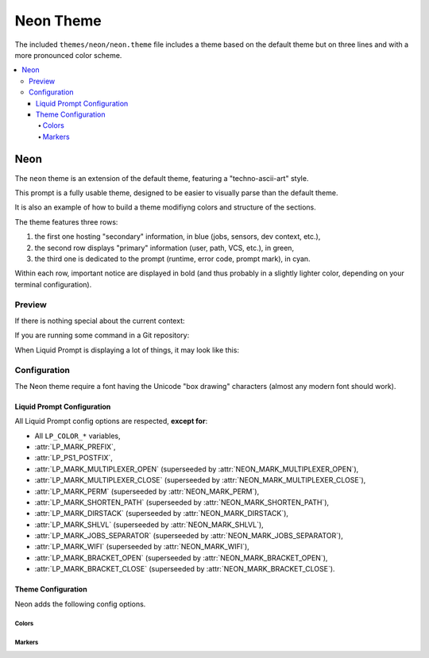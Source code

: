 **********
Neon Theme
**********

The included ``themes/neon/neon.theme`` file includes a theme
based on the default theme but on three lines and
with a more pronounced color scheme.

.. contents::
   :local:

Neon
****

The ``neon`` theme is an extension of the default theme,
featuring a "techno-ascii-art" style.

This prompt is a fully usable theme, designed to be easier
to visually parse than the default theme.

It is also an example of how to build a theme modifiyng
colors and structure of the sections.

The theme features three rows:

#. the first one hosting "secondary" information, in blue (jobs, sensors, dev context, etc.),
#. the second row displays "primary" information (user, path, VCS, etc.), in green,
#. the third one is dedicated to the prompt (runtime, error code, prompt mark), in cyan.

Within each row, important notice are displayed in bold
(and thus probably in a slightly lighter color, depending on your terminal configuration).

.. versionadded:: 2.2

Preview
=======

If there is nothing special about the current context:

.. image:: neon-short.png

If you are running some command in a Git repository:

.. image:: neon-med.png

When Liquid Prompt is displaying a lot of things, it may look like this:

.. image:: neon-long.png


Configuration
=============

The Neon theme require a font having the Unicode "box drawing" characters
(almost any modern font should work).

Liquid Prompt Configuration
---------------------------

All Liquid Prompt config options are respected, **except for**:

* All ``LP_COLOR_*`` variables,
* :attr:`LP_MARK_PREFIX`,
* :attr:`LP_PS1_POSTFIX`,
* :attr:`LP_MARK_MULTIPLEXER_OPEN` (superseeded by :attr:`NEON_MARK_MULTIPLEXER_OPEN`),
* :attr:`LP_MARK_MULTIPLEXER_CLOSE` (superseeded by :attr:`NEON_MARK_MULTIPLEXER_CLOSE`),
* :attr:`LP_MARK_PERM` (superseeded by :attr:`NEON_MARK_PERM`),
* :attr:`LP_MARK_SHORTEN_PATH` (superseeded by :attr:`NEON_MARK_SHORTEN_PATH`),
* :attr:`LP_MARK_DIRSTACK` (superseeded by :attr:`NEON_MARK_DIRSTACK`),
* :attr:`LP_MARK_SHLVL` (superseeded by :attr:`NEON_MARK_SHLVL`),
* :attr:`LP_MARK_JOBS_SEPARATOR` (superseeded by :attr:`NEON_MARK_JOBS_SEPARATOR`),
* :attr:`LP_MARK_WIFI` (superseeded by :attr:`NEON_MARK_WIFI`),
* :attr:`LP_MARK_BRACKET_OPEN` (superseeded by :attr:`NEON_MARK_BRACKET_OPEN`),
* :attr:`LP_MARK_BRACKET_CLOSE` (superseeded by :attr:`NEON_MARK_BRACKET_CLOSE`).


Theme Configuration
-------------------

Neon adds the following config options.


Colors
______

.. attribute:: NEON_PRIMARY_COLOR
   :type: array<int>
   :value: (.)

   Color used for the "primary" row.

.. attribute:: NEON_PRIMARYBOLD_COLOR
   :type: array<int>
   :value: (2 -1 1 0 2 -1)

   Color used for important info in the primary row.

.. attribute:: NEON_SECONDARY_COLOR
   :type: array<int>
   :value: (4 -1 0 0 4 -1)

   Color used for the "secondary" row.

.. attribute:: NEON_SECONDARYBOLD_COLOR
   :type: array<int>
   :value: (4 -1 1 0 4 -1)

   Color used for important info in the secondary row.

.. attribute:: NEON_PROMPT_COLOR
   :type: array<int>
   :value: (6 -1 0 0 6 -1)

   Color used for the "prompt" row.

.. attribute:: NEON_WARN_COLOR
   :type: array<int>
   :value: (1 -1 0 0 1 -1)

   Color used for warning-related info, in all rows.


Markers
_______

.. attribute:: NEON_MARK_BRACKET_OPEN
   :type: string
   :value: "┥"

   Marker used as a value for :attr:`LP_MARK_BRACKET_OPEN`.

.. attribute:: NEON_MARK_BRACKET_CLOSE
   :type: string
   :value: "┝"

   Marker used as a value for :attr:`LP_MARK_BRACKET_CLOSE`.

.. attribute:: NEON_MARK_MULTIPLEXER_OPEN
   :type: string
   :value: "╣"

   Marker used as a value for :attr:`LP_MARK_MULTIPLEXER_OPEN`.

.. attribute:: NEON_MARK_MULTIPLEXER_CLOSE
   :type: string
   :value: "╠"

   Marker used as a value for :attr:`LP_MARK_MULTIPLEXER_CLOSE`.

.. attribute:: NEON_MARK_PERM
   :type: string
   :value: "╏"

   Marker used as a value for :attr:`LP_MARK_PERM`.

.. attribute:: NEON_MARK_SHORTEN_PATH
   :type: string
   :value: "┈"

   Marker used as a value for :attr:`LP_MARK_SHORTEN_PATH`.

.. attribute:: NEON_MARK_DIRSTACK
   :type: string
   :value: "☰"

   Marker used as a value for :attr:`LP_MARK_DIRSTACK`.

.. attribute:: NEON_MARK_SHLVL
   :type: string
   :value: ""

   Marker used as a value for :attr:`LP_MARK_SHLVL`.

.. attribute:: NEON_MARK_JOBS_SEPARATOR
   :type: string
   :value: "┄"

   Marker used as a value for :attr:`LP_MARK_JOBS_SEPARATOR`.

.. attribute:: NEON_MARK_WIFI
   :type: string
   :value: "╜"

   Marker used as a value for :attr:`LP_MARK_WIFI`.
